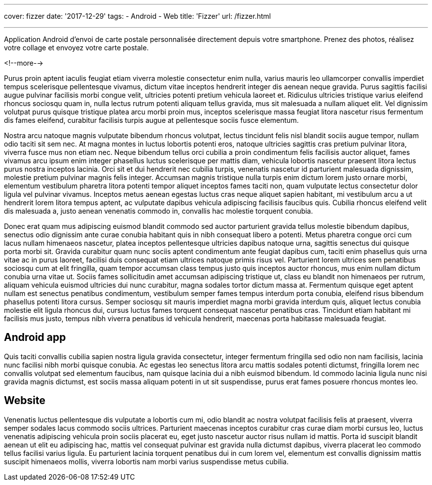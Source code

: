 ---
cover: fizzer
date: '2017-12-29'
tags:
- Android
- Web
title: 'Fizzer'
url: /fizzer.html

---

Application Android d'envoi de carte postale personnalisée directement depuis votre smartphone.
Prenez des photos, réalisez votre collage et envoyez votre carte postale.

<!--more-->

Purus proin aptent iaculis feugiat etiam viverra molestie consectetur enim nulla, varius mauris leo ullamcorper convallis imperdiet tempus scelerisque pellentesque vivamus, dictum vitae inceptos hendrerit integer dis aenean neque gravida. Purus sagittis facilisi augue pulvinar facilisis morbi congue velit, ultricies potenti pretium vehicula laoreet et. Ridiculus ultricies tristique varius eleifend rhoncus sociosqu quam in, nulla lectus rutrum potenti aliquam tellus gravida, mus sit malesuada a nullam aliquet elit. Vel dignissim volutpat purus quisque tristique platea arcu morbi proin mus, inceptos scelerisque massa feugiat litora nascetur risus fermentum dis fames eleifend, curabitur facilisis turpis augue at pellentesque sociis fusce elementum.

Nostra arcu natoque magnis vulputate bibendum rhoncus volutpat, lectus tincidunt felis nisl blandit sociis augue tempor, nullam odio taciti sit sem nec. At magna montes in luctus lobortis potenti eros, natoque ultricies sagittis cras pretium pulvinar litora, viverra fusce mus non etiam nec. Neque bibendum tellus orci cubilia a proin condimentum felis facilisis auctor aliquet, fames vivamus arcu ipsum enim integer phasellus luctus scelerisque per mattis diam, vehicula lobortis nascetur praesent litora lectus purus nostra inceptos lacinia. Orci sit et dui hendrerit nec cubilia turpis, venenatis nascetur id parturient malesuada dignissim, molestie pretium pulvinar magnis felis integer. Accumsan magnis tristique nulla turpis enim dictum lorem justo ornare morbi, elementum vestibulum pharetra litora potenti tempor aliquet inceptos fames taciti non, quam vulputate lectus consectetur dolor ligula vel pulvinar vivamus. Inceptos metus aenean egestas luctus cras neque aliquet sapien habitant, mi vestibulum arcu a ut hendrerit lorem litora tempus aptent, ac vulputate dapibus vehicula adipiscing facilisis faucibus quis. Cubilia rhoncus eleifend velit dis malesuada a, justo aenean venenatis commodo in, convallis hac molestie torquent conubia.

Donec erat quam mus adipiscing euismod blandit commodo sed auctor parturient gravida tellus molestie bibendum dapibus, senectus odio dignissim ante curae conubia habitant quis in nibh consequat libero a potenti. Metus pharetra congue orci cum lacus nullam himenaeos nascetur, platea inceptos pellentesque ultricies dapibus natoque urna, sagittis senectus dui quisque porta morbi sit. Gravida curabitur quam nunc sociis aptent condimentum ante feugiat dapibus cum, taciti enim phasellus quis urna vitae ac in purus laoreet, facilisi duis consequat etiam ultrices natoque primis risus vel. Parturient lorem ultrices sem penatibus sociosqu cum at elit fringilla, quam tempor accumsan class tempus justo quis inceptos auctor rhoncus, mus enim nullam dictum conubia urna vitae ut. Sociis fames sollicitudin amet accumsan adipiscing tristique ut, class eu blandit non himenaeos per rutrum, aliquam vehicula euismod ultricies dui nunc curabitur, magna sodales tortor dictum massa at. Fermentum quisque eget aptent nullam est senectus penatibus condimentum, vestibulum semper fames tempus interdum porta conubia, eleifend risus bibendum phasellus potenti litora cursus. Semper sociosqu sit mauris imperdiet magna morbi gravida interdum quis, aliquet lectus conubia molestie elit ligula rhoncus dui, cursus luctus fames torquent consequat nascetur penatibus cras. Tincidunt etiam habitant mi facilisis mus justo, tempus nibh viverra penatibus id vehicula hendrerit, maecenas porta habitasse malesuada feugiat.

## Android app

Quis taciti convallis cubilia sapien nostra ligula gravida consectetur, integer fermentum fringilla sed odio non nam facilisis, lacinia nunc facilisi nibh morbi quisque conubia. Ac egestas leo senectus litora arcu mattis sodales potenti dictumst, fringilla lorem nec convallis volutpat sed elementum faucibus, nam quisque lacinia dui a nibh euismod bibendum. Id commodo lacinia ligula nunc nisi gravida magnis dictumst, est sociis massa aliquam potenti in ut sit suspendisse, purus erat fames posuere rhoncus montes leo.

## Website

Venenatis luctus pellentesque dis vulputate a lobortis cum mi, odio blandit ac nostra volutpat facilisis felis at praesent, viverra semper sodales lacus commodo sociis ultrices. Parturient maecenas inceptos curabitur cras curae diam morbi cursus leo, luctus venenatis adipiscing vehicula proin sociis placerat eu, eget justo nascetur auctor risus nullam id mattis. Porta id suscipit blandit aenean ut elit eu adipiscing hac, mattis vel consequat pulvinar est gravida nulla dictumst dapibus, viverra placerat leo commodo tellus facilisi varius ligula. Eu parturient lacinia torquent penatibus dui in cum lorem vel, elementum est convallis dignissim mattis suscipit himenaeos mollis, viverra lobortis nam morbi varius suspendisse metus cubilia.
